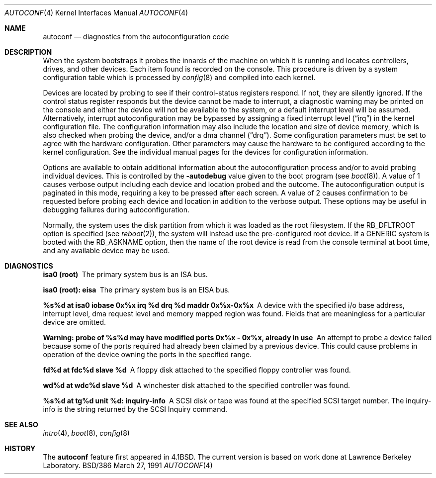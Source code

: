 .\"	BSDI $Id: autoconf.4,v 1.2 1993/03/23 22:56:18 polk Exp $
.\"
.\" Copyright (c) 1980, 1991 Regents of the University of California.
.\" All rights reserved.
.\"
.\" Redistribution and use in source and binary forms, with or without
.\" modification, are permitted provided that the following conditions
.\" are met:
.\" 1. Redistributions of source code must retain the above copyright
.\"    notice, this list of conditions and the following disclaimer.
.\" 2. Redistributions in binary form must reproduce the above copyright
.\"    notice, this list of conditions and the following disclaimer in the
.\"    documentation and/or other materials provided with the distribution.
.\" 3. All advertising materials mentioning features or use of this software
.\"    must display the following acknowledgement:
.\"	This product includes software developed by the University of
.\"	California, Berkeley and its contributors.
.\" 4. Neither the name of the University nor the names of its contributors
.\"    may be used to endorse or promote products derived from this software
.\"    without specific prior written permission.
.\"
.\" THIS SOFTWARE IS PROVIDED BY THE REGENTS AND CONTRIBUTORS ``AS IS'' AND
.\" ANY EXPRESS OR IMPLIED WARRANTIES, INCLUDING, BUT NOT LIMITED TO, THE
.\" IMPLIED WARRANTIES OF MERCHANTABILITY AND FITNESS FOR A PARTICULAR PURPOSE
.\" ARE DISCLAIMED.  IN NO EVENT SHALL THE REGENTS OR CONTRIBUTORS BE LIABLE
.\" FOR ANY DIRECT, INDIRECT, INCIDENTAL, SPECIAL, EXEMPLARY, OR CONSEQUENTIAL
.\" DAMAGES (INCLUDING, BUT NOT LIMITED TO, PROCUREMENT OF SUBSTITUTE GOODS
.\" OR SERVICES; LOSS OF USE, DATA, OR PROFITS; OR BUSINESS INTERRUPTION)
.\" HOWEVER CAUSED AND ON ANY THEORY OF LIABILITY, WHETHER IN CONTRACT, STRICT
.\" LIABILITY, OR TORT (INCLUDING NEGLIGENCE OR OTHERWISE) ARISING IN ANY WAY
.\" OUT OF THE USE OF THIS SOFTWARE, EVEN IF ADVISED OF THE POSSIBILITY OF
.\" SUCH DAMAGE.
.\"
.\"     @(#)autoconf.4	6.3 (Berkeley) 3/27/91
.\"
.Dd March 27, 1991
.Dt AUTOCONF 4
.Os BSD/386
.Sh NAME
.Nm autoconf
.Nd "diagnostics from the autoconfiguration code"
.Sh DESCRIPTION
When the system
bootstraps it probes the innards of the machine
on which it is running and
locates controllers, drives, and other devices.
Each item found is recorded on the console.
This procedure is driven by a system
configuration table which is processed by
.Xr config 8
and compiled into each kernel.
.Pp
Devices are located by probing to see if their control-status
registers respond.  If not, they are silently ignored.  If the control
status register responds but the device cannot be made to interrupt, a
diagnostic warning may be printed on the console and either the
device will not be available to the system, or a default interrupt
level will be assumed.  Alternatively, interrupt autoconfiguration may
be bypassed by assigning a fixed interrupt level
.Ns ( Dq irq )
in the kernel configuration file.
The configuration information may also include the location and size
of device memory, which is also checked when probing the device,
and/or a dma channel 
.Ns ( Dq drq ) .
Some configuration parameters must be set to agree with the hardware
configuration.
Other parameters may cause the hardware to be configured according
to the kernel configuration.
See the individual manual pages for the devices for configuration information.
.Pp
Options are available to obtain additional information about the
autoconfiguration process and/or to avoid probing individual devices.
This is controlled by the
.Li -autodebug
value given to the boot program (see
.Xr boot 8 ) .
A value of 1 causes verbose output including each device and location
probed and the outcome.
The autoconfiguration output is paginated in this mode, requiring a key
to be pressed after each screen.
A value of 2 causes confirmation to be requested before probing each
device and location in addition to the verbose output.
These options may be useful in debugging failures during autoconfiguration.
.Pp
Normally, the system uses the disk partition from which it was loaded
as the root filesystem.
If the
.Dv RB_DFLTROOT
option is specified (see
.Xr reboot 2 ) ,
the system will instead use the pre-configured root device.
If a GENERIC system is booted with the
.Dv RB_ASKNAME
option,
then the name of the root device is read from the console terminal at boot
time, and any available device may be used.
.Sh DIAGNOSTICS
.Bl -diag
.It isa0 (root)
The primary system bus is an ISA bus.
.It isa0 (root): eisa
The primary system bus is an EISA bus.
.It %s%d at isa0 iobase 0x%x irq %d drq %d maddr 0x%x-0x%x
A device with the specified i/o base address, interrupt level, dma request
level and memory mapped region was found.  Fields that are meaningless for
a particular device are omitted.
.It "Warning: probe of %s%d may have modified ports 0x%x - 0x%x, already in use"
An attempt to probe a device failed because some of the ports required
had already been claimed by a previous device.
This could cause problems in operation of the device owning the ports
in the specified range.
.Pp
.It fd%d at fdc%d slave %d
A floppy disk attached to the specified floppy controller was found.
.Pp
.It wd%d at wdc%d slave %d
A winchester disk attached to the specified controller was found.
.Pp
.It %s%d at tg%d unit %d: inquiry-info
A SCSI disk or tape was found at the specified SCSI target number.  The
inquiry-info is the string returned by the SCSI Inquiry command.
.El
.Sh SEE ALSO
.Xr intro 4 ,
.Xr boot 8 ,
.Xr config 8
.Sh HISTORY
The
.Nm
feature
first appeared in
.Bx 4.1 .
The current version is based on work done at Lawrence Berkeley Laboratory.
